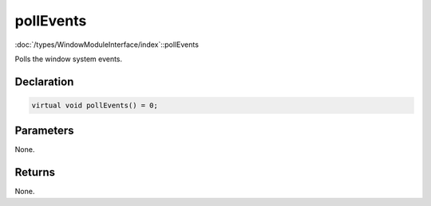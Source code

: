 pollEvents
==========

:doc:`/types/WindowModuleInterface/index`::pollEvents

Polls the window system events.

Declaration
-----------

.. code-block:: cpp

	virtual void pollEvents() = 0;

Parameters
----------

None.

Returns
-------

None.